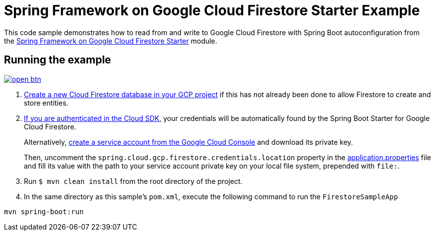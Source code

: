 = Spring Framework on Google Cloud Firestore Starter Example

This code sample demonstrates how to read from and write to Google Cloud Firestore with Spring Boot autoconfiguration from the link:../../spring-cloud-gcp-starters/spring-cloud-gcp-starter-firestore[Spring Framework on Google Cloud Firestore Starter] module.

== Running the example

image:http://gstatic.com/cloudssh/images/open-btn.svg[link=https://ssh.cloud.google.com/cloudshell/editor?cloudshell_git_repo=https%3A%2F%2Fgithub.com%2FGoogleCloudPlatform%2Fspring-cloud-gcp&cloudshell_open_in_editor=spring-cloud-gcp-samples/spring-cloud-gcp-firestore-sample/README.adoc]

. https://firebase.google.com/docs/firestore/quickstart[Create a new Cloud Firestore database in your GCP project] if this has not already been done to allow Firestore to create and store entities.

[start=2]
. https://cloud.google.com/sdk/gcloud/reference/auth/application-default/login[If you are authenticated in the Cloud SDK], your credentials will be automatically found by the Spring
Boot Starter for Google Cloud Firestore.
+
Alternatively, https://console.cloud.google.com/iam-admin/serviceaccounts[create a service account from the Google Cloud Console] and download its private key.
+
Then, uncomment the `spring.cloud.gcp.firestore.credentials.location` property in the link:src/main/resources/application.properties[application.properties] file and fill its value with the path to your service account private key on your local file system, prepended with `file:`.

. Run `$ mvn clean install` from the root directory of the project.

. In the same directory as this sample's `pom.xml`, execute the following command to run the `FirestoreSampleApp`
```
mvn spring-boot:run
```
